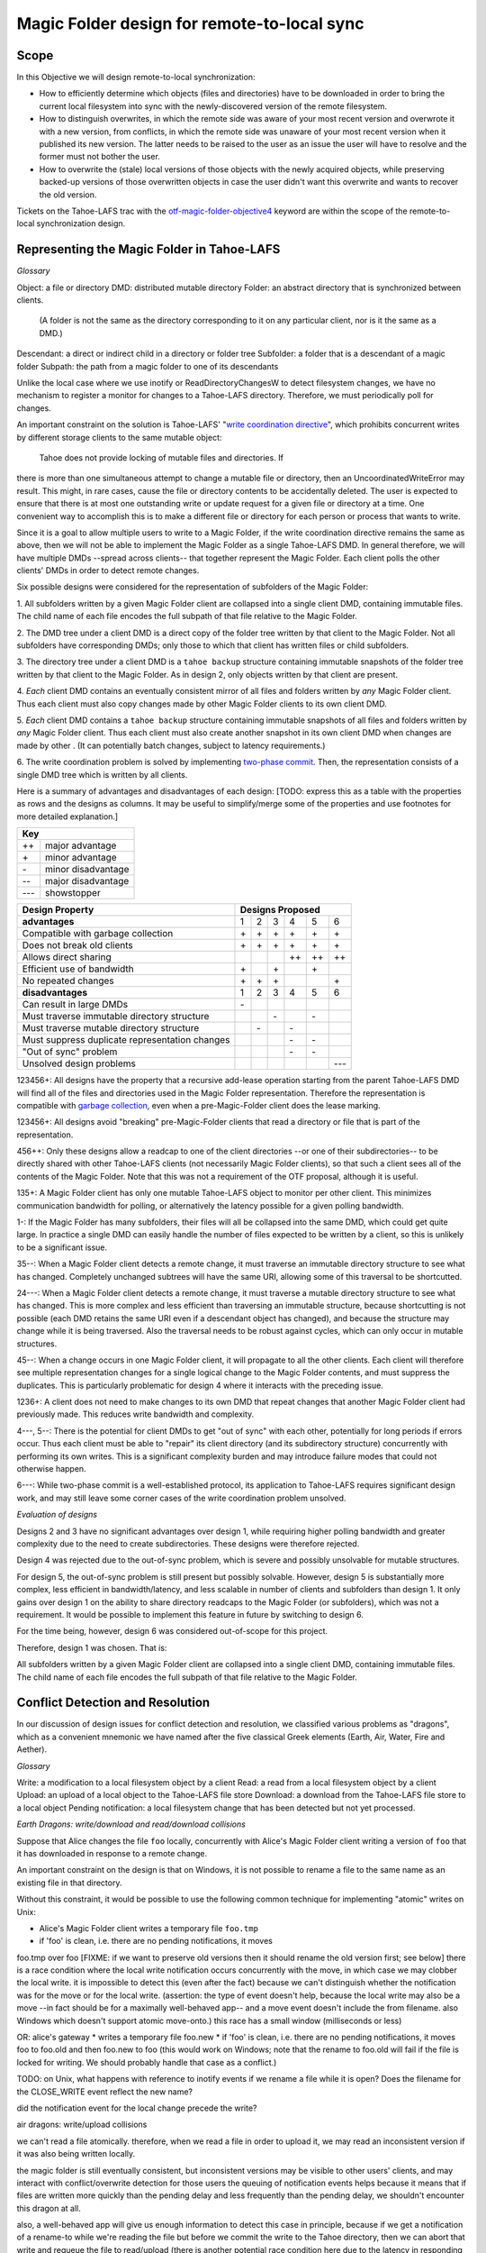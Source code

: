 Magic Folder design for remote-to-local sync
============================================

Scope
-----

In this Objective we will design remote-to-local synchronization:

* How to efficiently determine which objects (files and directories) have
  to be downloaded in order to bring the current local filesystem into sync
  with the newly-discovered version of the remote filesystem.
* How to distinguish overwrites, in which the remote side was aware of
  your most recent version and overwrote it with a new version, from
  conflicts, in which the remote side was unaware of your most recent
  version when it published its new version. The latter needs to be raised
  to the user as an issue the user will have to resolve and the former must
  not bother the user.
* How to overwrite the (stale) local versions of those objects with the
  newly acquired objects, while preserving backed-up versions of those
  overwritten objects in case the user didn't want this overwrite and wants
  to recover the old version.

Tickets on the Tahoe-LAFS trac with the `otf-magic-folder-objective4`_
keyword are within the scope of the remote-to-local synchronization
design.

.. _otf-magic-folder-objective4: https://tahoe-lafs.org/trac/tahoe-lafs/query?status=!closed&keywords=~otf-magic-folder-objective4


Representing the Magic Folder in Tahoe-LAFS
-------------------------------------------

*Glossary*

Object: a file or directory
DMD: distributed mutable directory
Folder: an abstract directory that is synchronized between clients.
  (A folder is not the same as the directory corresponding to it on
  any particular client, nor is it the same as a DMD.)
Descendant: a direct or indirect child in a directory or folder tree
Subfolder: a folder that is a descendant of a magic folder
Subpath: the path from a magic folder to one of its descendants

Unlike the local case where we use inotify or ReadDirectoryChangesW to
detect filesystem changes, we have no mechanism to register a monitor for
changes to a Tahoe-LAFS directory. Therefore, we must periodically poll
for changes.

An important constraint on the solution is Tahoe-LAFS' "`write
coordination directive`_", which prohibits concurrent writes by different
storage clients to the same mutable object:

    Tahoe does not provide locking of mutable files and directories. If
there is more than one simultaneous attempt to change a mutable file or
directory, then an UncoordinatedWriteError may result. This might, in
rare cases, cause the file or directory contents to be accidentally
deleted.  The user is expected to ensure that there is at most one
outstanding write or update request for a given file or directory at a
time.  One convenient way to accomplish this is to make a different file
or directory for each person or process that wants to write.

.. _`write coordination directive`: https://github.com/tahoe-lafs/tahoe-lafs/blob/master/docs/write_coordination.rst

Since it is a goal to allow multiple users to write to a Magic Folder,
if the write coordination directive remains the same as above, then we
will not be able to implement the Magic Folder as a single Tahoe-LAFS
DMD. In general therefore, we will have multiple DMDs --spread across
clients-- that together represent the Magic Folder. Each client polls
the other clients' DMDs in order to detect remote changes.

Six possible designs were considered for the representation of subfolders
of the Magic Folder:

1. All subfolders written by a given Magic Folder client are collapsed
into a single client DMD, containing immutable files. The child name of
each file encodes the full subpath of that file relative to the Magic
Folder.

2. The DMD tree under a client DMD is a direct copy of the folder tree
written by that client to the Magic Folder. Not all subfolders have
corresponding DMDs; only those to which that client has written files or
child subfolders.

3. The directory tree under a client DMD is a ``tahoe backup`` structure
containing immutable snapshots of the folder tree written by that client
to the Magic Folder. As in design 2, only objects written by that client
are present.

4. *Each* client DMD contains an eventually consistent mirror of all
files and folders written by *any* Magic Folder client. Thus each client
must also copy changes made by other Magic Folder clients to its own
client DMD.

5. *Each* client DMD contains a ``tahoe backup`` structure containing
immutable snapshots of all files and folders written by *any* Magic
Folder client. Thus each client must also create another snapshot in its
own client DMD when changes are made by other . (It can potentially batch
changes, subject to latency requirements.)

6. The write coordination problem is solved by implementing `two-phase
commit`_. Then, the representation consists of a single DMD tree which is
written by all clients.

.. _`two-phase commit`: https://tahoe-lafs.org/trac/tahoe-lafs/ticket/1755

Here is a summary of advantages and disadvantages of each design: [TODO:
express this as a table with the properties as rows and the designs as
columns. It may be useful to simplify/merge some of the properties and
use footnotes for more detailed explanation.]

+---------------------------+
| Key                       |
+======+====================+
|\+\+  | major advantage    |
+------+--------------------+
|\+    | minor advantage    |
+------+--------------------+
|\-    | minor disadvantage |
+------+--------------------+
|\-\-  | major disadvantage |
+------+--------------------+
|\-\-\-| showstopper        |
+------+--------------------+

+------------------------------------------------+-----------------------------------------+
| Design Property                                | Designs Proposed                        |
+================================================+======+======+======+======+======+======+
| **advantages**                                 | 1    | 2    | 3    | 4    | 5    | 6    |
+------------------------------------------------+------+------+------+------+------+------+
| Compatible with garbage collection             |\+    |\+    |\+    |\+    |\+    |\+    |
+------------------------------------------------+------+------+------+------+------+------+
| Does not break old clients                     |\+    |\+    |\+    |\+    |\+    |\+    |
+------------------------------------------------+------+------+------+------+------+------+
| Allows direct sharing                          |      |      |      |\+\+  |\+\+  |\+\+  |
+------------------------------------------------+------+------+------+------+------+------+
| Efficient use of bandwidth                     |\+    |      |\+    |      |\+    |      |
+------------------------------------------------+------+------+------+------+------+------+
| No repeated changes                            |\+    |\+    |\+    |      |      |\+    |
+------------------------------------------------+------+------+------+------+------+------+
| **disadvantages**                              | 1    | 2    | 3    | 4    | 5    | 6    |
+------------------------------------------------+------+------+------+------+------+------+
| Can result in large DMDs                       |\-    |      |      |      |      |      |
+------------------------------------------------+------+------+------+------+------+------+
| Must traverse immutable directory structure    |      |      |\-    |      |\-    |      |
+------------------------------------------------+------+------+------+------+------+------+
| Must traverse mutable directory structure      |      |\-    |      |\-    |      |      |
+------------------------------------------------+------+------+------+------+------+------+
| Must suppress duplicate representation changes |      |      |      |\-    |\-    |      |
+------------------------------------------------+------+------+------+------+------+------+
| "Out of sync" problem                          |      |      |      |\-    |\-    |      |
+------------------------------------------------+------+------+------+------+------+------+
| Unsolved design problems                       |      |      |      |      |      |\-\-\-|
+------------------------------------------------+------+------+------+------+------+------+


123456+: All designs have the property that a recursive add-lease
operation starting from the parent Tahoe-LAFS DMD will find all of the
files and directories used in the Magic Folder representation. Therefore
the representation is compatible with `garbage collection`_, even when a
pre-Magic-Folder client does the lease marking.

.. _`garbage collection`: https://tahoe-lafs.org/trac/tahoe-lafs/browser/trunk/docs/garbage-collection.rst

123456+: All designs avoid "breaking" pre-Magic-Folder clients that read
a directory or file that is part of the representation.

456++: Only these designs allow a readcap to one of the client
directories --or one of their subdirectories-- to be directly shared
with other Tahoe-LAFS clients (not necessarily Magic Folder clients),
so that such a client sees all of the contents of the Magic Folder.
Note that this was not a requirement of the OTF proposal, although it
is useful.

135+: A Magic Folder client has only one mutable Tahoe-LAFS object to
monitor per other client. This minimizes communication bandwidth for
polling, or alternatively the latency possible for a given polling
bandwidth.

1-: If the Magic Folder has many subfolders, their files will all be
collapsed into the same DMD, which could get quite large. In practice a
single DMD can easily handle the number of files expected to be written
by a client, so this is unlikely to be a significant issue.

35--: When a Magic Folder client detects a remote change, it must
traverse an immutable directory structure to see what has changed.
Completely unchanged subtrees will have the same URI, allowing some of
this traversal to be shortcutted.

24---: When a Magic Folder client detects a remote change, it must
traverse a mutable directory structure to see what has changed. This is
more complex and less efficient than traversing an immutable structure,
because shortcutting is not possible (each DMD retains the same URI even
if a descendant object has changed), and because the structure may change
while it is being traversed. Also the traversal needs to be robust
against cycles, which can only occur in mutable structures.

45--: When a change occurs in one Magic Folder client, it will propagate
to all the other clients. Each client will therefore see multiple
representation changes for a single logical change to the Magic Folder
contents, and must suppress the duplicates. This is particularly
problematic for design 4 where it interacts with the preceding issue.

1236+: A client does not need to make changes to its own DMD that repeat
changes that another Magic Folder client had previously made. This reduces
write bandwidth and complexity.

4---, 5--: There is the potential for client DMDs to get "out of sync"
with each other, potentially for long periods if errors occur. Thus each
client must be able to "repair" its client directory (and its
subdirectory structure) concurrently with performing its own writes. This
is a significant complexity burden and may introduce failure modes that
could not otherwise happen.

6---: While two-phase commit is a well-established protocol, its
application to Tahoe-LAFS requires significant design work, and may still
leave some corner cases of the write coordination problem unsolved.


*Evaluation of designs*

Designs 2 and 3 have no significant advantages over design 1, while
requiring higher polling bandwidth and greater complexity due to the need
to create subdirectories. These designs were therefore rejected.

Design 4 was rejected due to the out-of-sync problem, which is severe
and possibly unsolvable for mutable structures.

For design 5, the out-of-sync problem is still present but possibly
solvable. However, design 5 is substantially more complex, less efficient
in bandwidth/latency, and less scalable in number of clients and
subfolders than design 1. It only gains over design 1 on the ability to
share directory readcaps to the Magic Folder (or subfolders), which was
not a requirement. It would be possible to implement this feature in
future by switching to design 6.

For the time being, however, design 6 was considered out-of-scope for
this project.

Therefore, design 1 was chosen. That is:

All subfolders written by a given Magic Folder client are collapsed
into a single client DMD, containing immutable files. The child name of
each file encodes the full subpath of that file relative to the Magic
Folder.


Conflict Detection and Resolution
---------------------------------

In our discussion of design issues for conflict detection and resolution,
we classified various problems as "dragons", which as a convenient
mnemonic we have named after the five classical Greek elements
(Earth, Air, Water, Fire and Aether).

*Glossary*

Write:    a modification to a local filesystem object by a client
Read:     a read from a local filesystem object by a client
Upload:   an upload of a local object to the Tahoe-LAFS file store
Download: a download from the Tahoe-LAFS file store to a local object
Pending notification: a local filesystem change that has been detected
but not yet processed.

*Earth Dragons: write/download and read/download collisions*

Suppose that Alice changes the file ``foo`` locally, concurrently
with Alice's Magic Folder client writing a version of ``foo`` that
it has downloaded in response to a remote change.

An important constraint on the design is that on Windows, it is
not possible to rename a file to the same name as an existing
file in that directory.

Without this constraint, it would be possible to use the following
common technique for implementing "atomic" writes on Unix:

* Alice's Magic Folder client writes a temporary file ``foo.tmp``
* if 'foo' is clean, i.e. there are no pending notifications, it moves
foo.tmp over foo [FIXME: if we want to preserve old versions then it
should rename the old version first; see below]
there is a race condition where the local write notification occurs
concurrently with the move, in which case we may clobber the local write.
it is impossible to detect this (even after the fact) because we can't
distinguish whether the notification was for the move or for the local
write.
(assertion: the type of event doesn't help, because the local write may
also be a move --in fact should be for a maximally well-behaved app--
and a move event doesn't include the from filename. also Windows which
doesn't support atomic move-onto.)
this race has a small window (milliseconds or less)

OR: alice's gateway
* writes a temporary file foo.new
* if 'foo' is clean, i.e. there are no pending notifications, it moves
foo to foo.old and then foo.new to foo
(this would work on Windows; note that the rename to foo.old will fail if
the file is locked for writing. We should probably handle that case as a
conflict.)

TODO: on Unix, what happens with reference to inotify events if we rename a file while
it is open? Does the filename for the CLOSE_WRITE event reflect the new
name?

did the notification event for the local change precede the write?


air dragons: write/upload collisions

we can't read a file atomically. therefore, when we read a file in order
to upload it, we may read an inconsistent version if it was also being
written locally.

the magic folder is still eventually consistent, but inconsistent
versions may be visible to other users' clients,
and may interact with conflict/overwrite detection for those users
the queuing of notification events helps because it means that if files
are written more quickly than the
pending delay and less frequently than the pending delay, we shouldn't
encounter this dragon at all.

also, a well-behaved app will give us enough information to detect this
case in principle, because if we get a notification
of a rename-to while we're reading the file but before we commit the
write to the Tahoe directory, then we can abort that write and requeue
the file to read/upload
(there is another potential race condition here due to the latency in
responding to the notification. We can make it very unlikely by pausing
after reading the file and before uploading it, to allow time to detect
any notification that occurred as a result of a write-during-read)

we have implemented the pending delay but we will not implement the
abort/re-upload for the OTF grant


fire dragons: distinguishing conflicts from overwrites

alice sees a change by bob to 'foo' and needs to know whether that change
is an overwrite or a conflict
i.e. is it "based on" the version that alice already had
for the definition of "based on", we build on the solution to the earth
dragon

when any client uploads a file, it includes Tahoe-side metadata giving
the URI of the last remote version that it saved
before the notification of the local write that caused the upload
the metadata also includes the length of time between the last save and
the notification; if this is very short,
then we are uncertain about whether the writing app took into account the
last save (and we can use that information
to be conservative about treating changes as conflicts).
so, when alice sees bob's change, it can compare the URI in the metadata
for the downloaded file, with the URI that
is alice's magic folder db.
(if alice had that version but had not recorded the URI, we count that as
a conflict.

this is justified because bob could not have learnt an URI matching
alice's version unless [alice created that version
and had uploaded it] or [someone else created that version and alice had
downloaded it])

alice does this comparison only when it is about to write bob's change.
if it is a conflict, then it just creates a
new file for the conflicted copy (and doesn't update its own copy at the
bare filename, nor does it change its
magic folder db)
filesystem notifications for filenames that match the conflicted pattern
are ignored


water dragons: resolving conflict loops

suppose that we've detected a remote write to file 'foo' that conflicts
with a local write
(alice is the local user that has detected the conflict, and bob is the
user who did the remote write)

alice's gateway creates a 'foo.conflict_by_bob_at_timestamp' file
alice-the-human at some point notices the conflict and updates hir copy
of 'foo' to take into account bob's writes

but, there is no way to know whether that update actually took into
account 'foo.conflict_by_bob_at_timestamp' or not
alice could have failed to notice 'foo.conflict_by_bob_at_timestamp' at
all, and just saved hir copy of 'foo' again
so, when there is another remote write, how do we know whether it should
be treated as a conflict or not?
well, alice could delete or rename 'foo.conflict_by_bob_at_timestamp' in
order to indicate that ze'd taken it into account. but I'm not sure about
the usability properties of that
the issue is whether, after 'foo.conflict_by_bob_at_timestamp' has been
written, alice's magic folder db should be updated to indicate (for the
purpose of conflict detection) that ze has seen bob's version of 'foo'
so, I think that alice's magic folder db should *not* be updated to
indicate ze has seen bob's version of 'foo'. in that case, when ze
updates hir local copy of 'foo' (with no suffix), the metadata of the
copy of 'foo' that hir client uploads will indicate only that it was
based on the previous version of 'foo'. then when bob gets that copy, it
will be treated as a conflict and called
'foo.conflict_by_alice_at_timestamp2'
which I think is the desired behaviour
oh, but then how do alice and bob exit the conflict loop? that's the
usability issue I was worried about [...]
if alice's client does update hir magic folder db, then bob will see hir
update as an overwrite
even though ze didn't necessarily take into account bob's changes
which seems wrong :-(
(bob's changes haven't been lost completely; they are still on alice's
filesystem. but they have been overwritten in bob's filesystem!)
so maybe we need alice to delete 'foo.conflict_by_bob_at_timestamp', and
use that as the signal that ze has seen bob's changes and to break the
conflict loop
(or rename it; actually any change to that file is sufficient to indicate
that alice has seen it)


aether dragons: handling renames

suppose that a subfolder of the Magic Folder is renamed on one of the
Magic Folder clients. it is not clear how to handle this at all:

* if the folder is renamed automatically on other clients, then apps that
were using files in that folder may break. The behavior differs between
Windows and Unix: on Windows, it might not be possible to rename the
folder at all if it contains open files, while on Unix, open file handles
will stay open but operations involving the old path will fail. either
way the behaviour is likely to be confusing.

* for conflict detection, it is unclear whether existing entries in the
magic folder db under the old path should be updated to their new path.

* another possibility is treat the rename like a copy, i.e. all clients
end up with a copy of the directory under both names. effectively we
treat the move event as a directory creation, and also pretend that there
has been a modification of the directory at the old name by all other
Magic Folder clients. this is the easiest option to implement.

other design issues:
* choice of conflicted filenames (e.g.
foo.by_bob_at_YYYYMMDD_HHMMSS[v].type)

[*] the association of dragons with the classical Greek elements
admittedly owes more to modern fantasy gaming than historically or
culturally accurate dragon mythology. consider them just as codenames for
now
